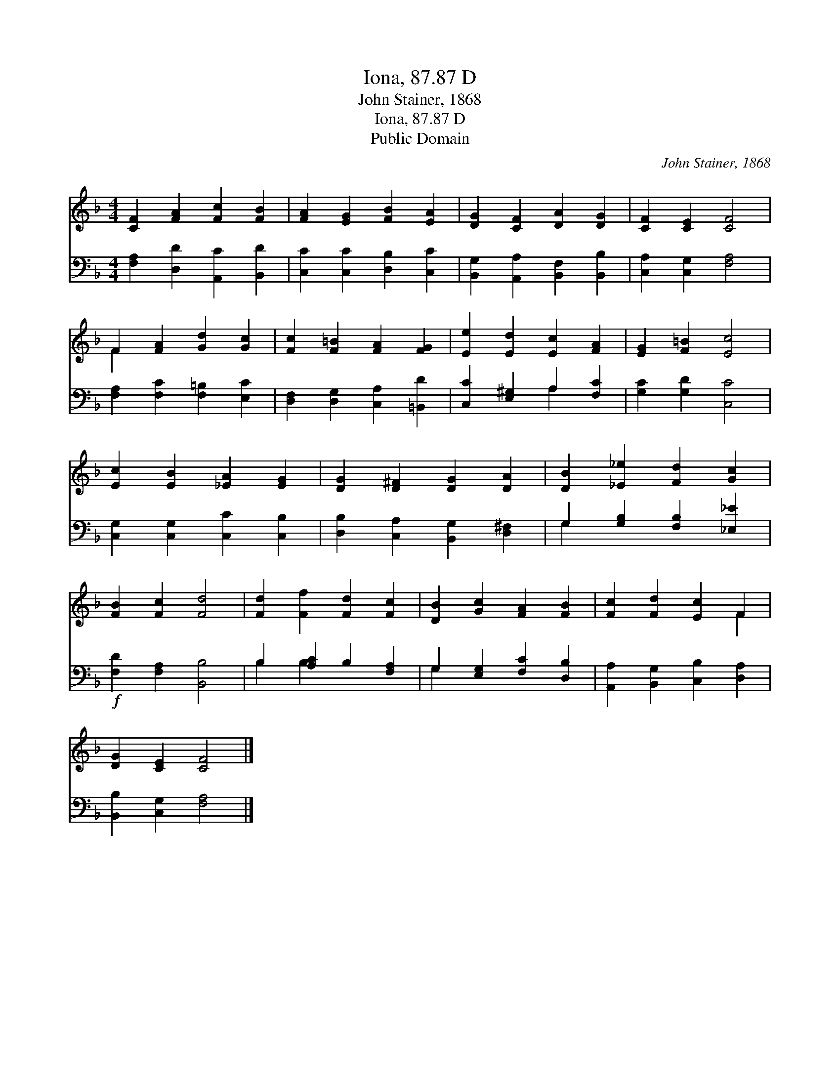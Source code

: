 X:1
T:Iona, 87.87 D
T:John Stainer, 1868
T:Iona, 87.87 D
T:Public Domain
C:John Stainer, 1868
Z:Public Domain
%%score ( 1 2 ) ( 3 4 )
L:1/8
M:4/4
K:F
V:1 treble 
V:2 treble 
V:3 bass 
V:4 bass 
V:1
 [CF]2 [FA]2 [Fc]2 [FB]2 | [FA]2 [EG]2 [FB]2 [EA]2 | [DG]2 [CF]2 [DA]2 [DG]2 | [CF]2 [CE]2 [CF]4 | %4
 F2 [FA]2 [Gd]2 [Gc]2 | [Fc]2 [F=B]2 [FA]2 [FG]2 | [Ee]2 [Ed]2 [Ec]2 [FA]2 | [EG]2 [F=B]2 [Ec]4 | %8
 [Ec]2 [EB]2 [_EA]2 [EG]2 | [DG]2 [D^F]2 [DG]2 [DA]2 | [DB]2 [_E_e]2 [Fd]2 [Gc]2 | %11
 [FB]2 [Fc]2 [Fd]4 | [Fd]2 [Ff]2 [Fd]2 [Fc]2 | [DB]2 [Gc]2 [FA]2 [FB]2 | [Fc]2 [Fd]2 [Ec]2 F2 | %15
 [DG]2 [CE]2 [CF]4 |] %16
V:2
 x8 | x8 | x8 | x8 | F2 x6 | x8 | x8 | x8 | x8 | x8 | x8 | x8 | x8 | x8 | x6 F2 | x8 |] %16
V:3
 [F,A,]2 [D,D]2 [A,,C]2 [B,,D]2 | [C,C]2 [C,C]2 [D,B,]2 [C,C]2 | %2
 [B,,G,]2 [A,,A,]2 [B,,F,]2 [B,,B,]2 | [C,A,]2 [C,G,]2 [F,A,]4 | [F,A,]2 [F,C]2 [F,=B,]2 [E,C]2 | %5
 [D,F,]2 [D,G,]2 [C,A,]2 [=B,,D]2 | [C,C]2 [E,^G,]2 A,2 [F,C]2 | [G,C]2 [G,D]2 [C,C]4 | %8
 [C,G,]2 [C,G,]2 [C,C]2 [C,B,]2 | [D,B,]2 [C,A,]2 [B,,G,]2 [D,^F,]2 | %10
 G,2 [G,B,]2 [F,B,]2 [_E,_E]2 |!f! [F,D]2 [F,A,]2 [B,,B,]4 | B,2 [A,C]2 B,2 [F,A,]2 | %13
 G,2 [E,G,]2 [F,C]2 [D,B,]2 | [A,,A,]2 [B,,G,]2 [C,B,]2 [D,A,]2 | [B,,B,]2 [C,G,]2 [F,A,]4 |] %16
V:4
 x8 | x8 | x8 | x8 | x8 | x8 | x4 A,2 x2 | x8 | x8 | x8 | G,2 x6 | x8 | B,2 B,2 x4 | G,2 x6 | x8 | %15
 x8 |] %16

